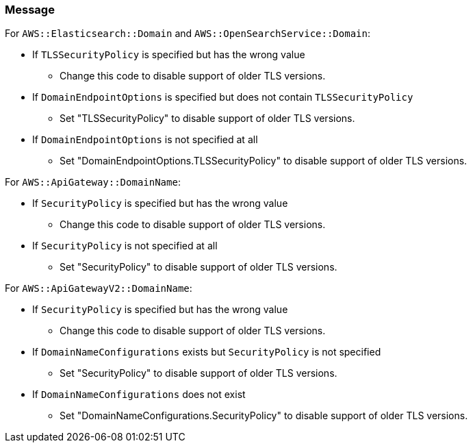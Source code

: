 === Message

For `AWS::Elasticsearch::Domain` and `AWS::OpenSearchService::Domain`:

* If `TLSSecurityPolicy` is specified but has the wrong value
** Change this code to disable support of older TLS versions.
* If `DomainEndpointOptions` is specified but does not contain `TLSSecurityPolicy`
** Set "TLSSecurityPolicy" to disable support of older TLS versions.
* If `DomainEndpointOptions` is not specified at all
** Set "DomainEndpointOptions.TLSSecurityPolicy" to disable support of older TLS versions.

For `AWS::ApiGateway::DomainName`:

 * If `SecurityPolicy` is specified but has the wrong value
** Change this code to disable support of older TLS versions.
 * If `SecurityPolicy` is not specified at all
 ** Set "SecurityPolicy" to disable support of older TLS versions.

For `AWS::ApiGatewayV2::DomainName`:

 * If `SecurityPolicy` is specified but has the wrong value
 ** Change this code to disable support of older TLS versions.
 * If `DomainNameConfigurations` exists but `SecurityPolicy` is not specified
** Set "SecurityPolicy" to disable support of older TLS versions.
 * If `DomainNameConfigurations` does not exist
** Set "DomainNameConfigurations.SecurityPolicy" to disable support of older TLS versions.
